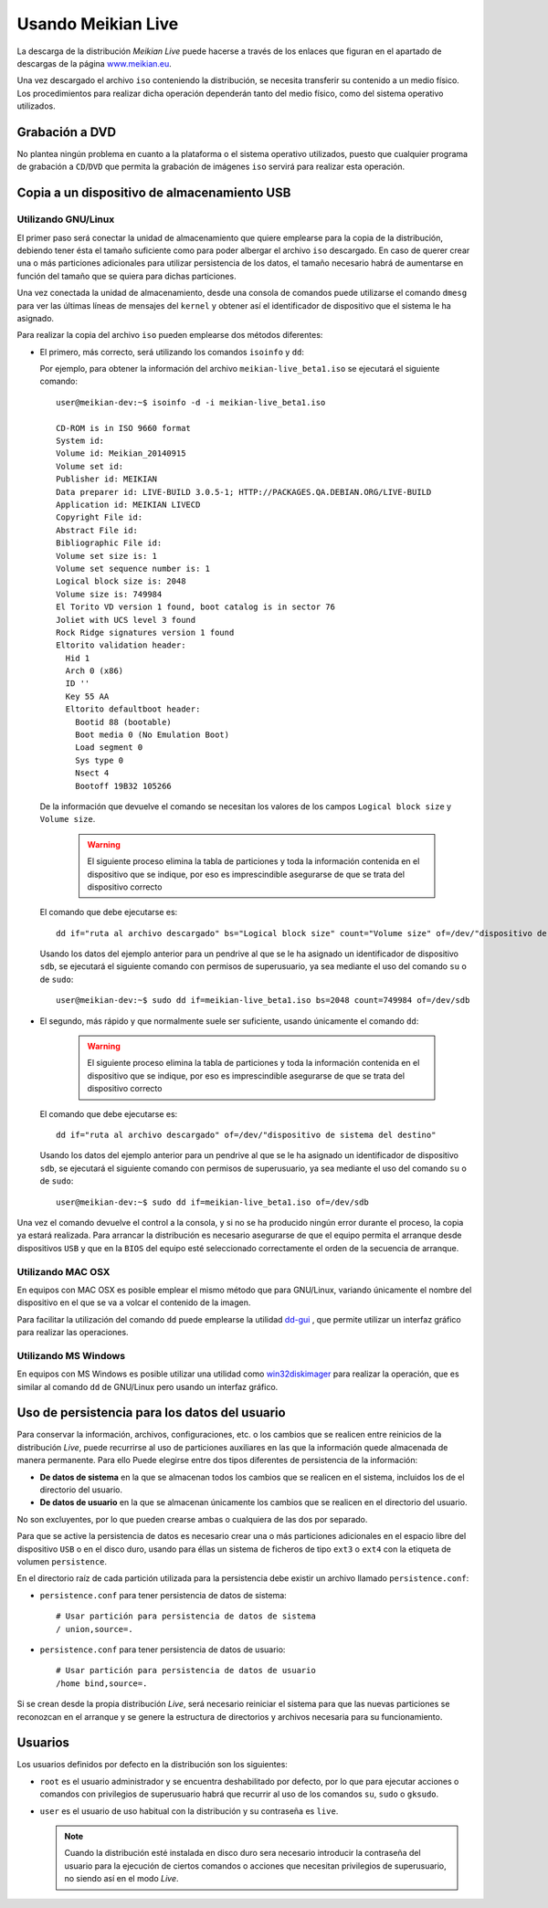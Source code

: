 ===================
Usando Meikian Live
===================

La descarga de la distribución *Meikian Live* puede hacerse a través de los enlaces que figuran en el apartado de descargas de la página `www.meikian.eu`_.

Una vez descargado el archivo ``iso`` conteniendo la distribución, se necesita transferir su contenido a un medio físico. Los procedimientos para realizar dicha operación dependerán tanto del medio físico, como del sistema operativo utilizados.

Grabación a DVD
---------------

No plantea ningún problema en cuanto a la plataforma o el sistema operativo utilizados, puesto que cualquier programa de grabación a ``CD``/``DVD`` que permita la grabación de imágenes ``iso`` servirá para realizar esta operación.


Copia a un dispositivo de almacenamiento USB
--------------------------------------------

Utilizando GNU/Linux
~~~~~~~~~~~~~~~~~~~~

El primer paso será conectar la unidad de almacenamiento que quiere emplearse para la copia de la distribución, debiendo tener ésta el tamaño suficiente como para poder albergar el archivo ``iso`` descargado. En caso de querer crear una o más particiones adicionales para utilizar persistencia de los datos, el tamaño necesario habrá de aumentarse en función del tamaño que se quiera para dichas particiones.

Una vez conectada la unidad de almacenamiento, desde una consola de comandos puede utilizarse el comando ``dmesg`` para ver las últimas líneas de mensajes del ``kernel`` y obtener así el identificador de dispositivo que el sistema le ha asignado. 

Para realizar la copia del archivo ``iso`` pueden emplearse dos métodos diferentes:

* El primero, más correcto, será utilizando los comandos ``isoinfo`` y ``dd``:

  Por ejemplo, para obtener la información del archivo ``meikian-live_beta1.iso`` se ejecutará el siguiente comando::

    user@meikian-dev:~$ isoinfo -d -i meikian-live_beta1.iso
         
    CD-ROM is in ISO 9660 format
    System id: 
    Volume id: Meikian_20140915
    Volume set id: 
    Publisher id: MEIKIAN
    Data preparer id: LIVE-BUILD 3.0.5-1; HTTP://PACKAGES.QA.DEBIAN.ORG/LIVE-BUILD
    Application id: MEIKIAN LIVECD
    Copyright File id: 
    Abstract File id: 
    Bibliographic File id: 
    Volume set size is: 1
    Volume set sequence number is: 1
    Logical block size is: 2048
    Volume size is: 749984
    El Torito VD version 1 found, boot catalog is in sector 76
    Joliet with UCS level 3 found
    Rock Ridge signatures version 1 found
    Eltorito validation header:
      Hid 1
      Arch 0 (x86)
      ID ''
      Key 55 AA
      Eltorito defaultboot header:
        Bootid 88 (bootable)
        Boot media 0 (No Emulation Boot)
        Load segment 0
        Sys type 0
        Nsect 4
        Bootoff 19B32 105266


  De la información que devuelve el comando se necesitan los valores de los campos ``Logical block size`` y ``Volume size``.

    .. warning::
      El siguiente proceso elimina la tabla de particiones y toda la información contenida en el dispositivo que se indique, por eso es imprescindible asegurarse de que se trata del dispositivo correcto


  El comando que debe ejecutarse es::

    dd if="ruta al archivo descargado" bs="Logical block size" count="Volume size" of=/dev/"dispositivo de sistema del destino"

    
  Usando los datos del ejemplo anterior para un pendrive al que se le ha asignado un identificador de dispositivo ``sdb``, se ejecutará el siguiente comando con permisos de superusuario, ya sea mediante el uso del comando ``su`` o de ``sudo``::

    user@meikian-dev:~$ sudo dd if=meikian-live_beta1.iso bs=2048 count=749984 of=/dev/sdb


* El segundo, más rápido y que normalmente suele ser suficiente, usando únicamente el comando ``dd``: 

    .. warning::
      El siguiente proceso elimina la tabla de particiones y toda la información contenida en el dispositivo que se indique, por eso es imprescindible asegurarse de que se trata del dispositivo correcto


  El comando que debe ejecutarse es::

    dd if="ruta al archivo descargado" of=/dev/"dispositivo de sistema del destino"


  Usando los datos del ejemplo anterior para un pendrive al que se le ha asignado un identificador de dispositivo ``sdb``, se ejecutará el siguiente comando con permisos de superusuario, ya sea mediante el uso del comando ``su`` o de ``sudo``::

    user@meikian-dev:~$ sudo dd if=meikian-live_beta1.iso of=/dev/sdb

    
Una vez el comando devuelve el control a la consola, y si no se ha producido ningún error durante el proceso, la copia ya estará realizada. Para arrancar la distribución es necesario asegurarse de que el equipo permita el arranque desde dispositivos ``USB`` y que en la ``BIOS`` del equipo esté seleccionado correctamente el orden de la secuencia de arranque.


Utilizando MAC OSX
~~~~~~~~~~~~~~~~~~

En equipos con MAC OSX es posible emplear el mismo método que para GNU/Linux, variando únicamente el nombre del dispositivo en el que se va a volcar el contenido de la imagen.

Para facilitar la utilización del comando ``dd`` puede emplearse la utilidad `dd-gui`_ , que permite utilizar un interfaz gráfico para realizar las operaciones.


Utilizando MS Windows
~~~~~~~~~~~~~~~~~~~~~

En equipos con MS Windows es posible utilizar una utilidad como `win32diskimager`_ para realizar la operación, que es similar al comando ``dd`` de GNU/Linux pero usando un interfaz gráfico.


Uso de persistencia para los datos del usuario
----------------------------------------------

Para conservar la información, archivos, configuraciones, etc. o los cambios que se realicen entre reinicios de la distribución *Live*, puede recurrirse al uso de particiones auxiliares en las que la información quede almacenada de manera permanente. Para ello Puede elegirse entre dos tipos diferentes de persistencia de la información:

* **De datos de sistema** en la que se almacenan todos los cambios que se realicen en el sistema, incluidos los de el directorio del usuario.
* **De datos de usuario** en la que se almacenan únicamente los cambios que se realicen en el directorio del usuario.

No son excluyentes, por lo que pueden crearse ambas o cualquiera de las dos por separado.

Para que se active la persistencia de datos es necesario crear una o más particiones adicionales en el espacio libre del dispositivo ``USB`` o en el disco duro,  usando para éllas un sistema de ficheros de tipo ``ext3`` o ``ext4`` con la etiqueta de volumen ``persistence``.

En el directorio raíz de cada partición utilizada para la persistencia debe existir un archivo llamado ``persistence.conf``:

* ``persistence.conf`` para tener persistencia de datos de sistema::

    # Usar partición para persistencia de datos de sistema
    / union,source=.


* ``persistence.conf`` para tener persistencia de datos de usuario::

    # Usar partición para persistencia de datos de usuario
    /home bind,source=.


Si se crean desde la propia distribución *Live*, será necesario reiniciar el sistema para que las nuevas particiones se reconozcan en el arranque y se genere la estructura de directorios y archivos necesaria para su funcionamiento.


Usuarios
--------

Los usuarios definidos por defecto en la distribución son los siguientes:

* ``root`` es el usuario administrador y se encuentra deshabilitado por defecto, por lo que para ejecutar acciones o comandos con privilegios de superusuario habrá que recurrir al uso de los comandos ``su``, ``sudo`` o ``gksudo``.
* ``user`` es el usuario de uso habitual con la distribución y su contraseña es ``live``.

  .. note::
    Cuando la distribución esté instalada en disco duro sera necesario introducir la contraseña del usuario para la ejecución de ciertos comandos o acciones que necesitan privilegios de superusuario, no siendo así en el modo *Live*.


.. _`dd-gui`: http://www.gingerbeardman.com/dd-gui
.. _`www.meikian.eu`: http://www.meikian.eu
.. _`win32diskimager`: http://sourceforge.net/projects/win32diskimager

